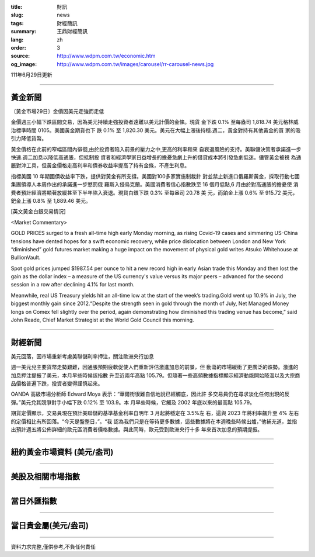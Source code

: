 :title: 財訊
:slug: news
:tags: 財經簡訊
:summary: 王鼎財經簡訊
:lang: zh
:order: 3
:source: http://www.wdpm.com.tw/economic.htm
:og_image: http://www.wdpm.com.tw/images/carousel/rr-carousel-news.jpg

111年6月29日更新

----

黃金新聞
++++++++

〔黃金市場29日〕金價因美元走強而走低

金價週三小幅下跌區間交易，因為美元持續走強投資者遠離以美元計價的金條。現貨
金下跌 0.1% 至每盎司 1,818.74 美元格林威治標準時間 0105。美國黃金期貨也下
跌 0.1% 至 1,820.30 美元。美元在大幅上漲後持穩.週二，黃金對持有其他黃金的買
家的吸引力降低貨幣。        

黃金價格在此前的窄幅區間內徘徊,由於投資者陷入前景的壓力之中,更高的利率和來
自衰退風險的支持。美聯儲決策者承諾進一步快速.週二加息以降低高通脹，但抵制投
資者和經濟學家日益增長的擔憂急劇上升的借貸成本將引發急劇低迷。儘管黃金被視
為通脹對沖工具，但黃金價格走高利率和債券收益率提高了持有金條，不產生利息。

指標美國 10 年期國債收益率下跌，提供對黃金有所支撐。美國對100多家實施制裁針
對並禁止新進口俄羅斯黃金，採取行動七國集團領導人本周作出的承諾進一步懲罰俄
羅斯入侵烏克蘭。美國消費者信心指數跌至 16 個月低點,6 月由於對高通脹的擔憂使
消費者預計經濟將顯著放緩甚至下半年陷入衰退。現貨白銀下跌 0.3% 至每盎司 20.78 美
元，而鉑金上漲 0.6% 至 915.72 美元，鈀金上漲 0.8% 至 1,889.46 美元。









[英文黃金白銀交易情況]

<Market Commentary>

GOLD PRICES surged to a fresh all-time high early Monday morning, as 
rising Covid-19 cases and simmering US-China tensions have dented hopes 
for a swift economic recovery, while price dislocation between London and 
New York “diminished” gold futures market making a huge impact on the 
movement of physical gold writes Atsuko Whitehouse at BullionVault.
 
Spot gold prices jumped $1987.54 per ounce to hit a new record high in 
early Asian trade this Monday and then lost the gain as the dollar 
index – a measure of the US currency's value versus its major 
peers – advanced for the second session in a row after declining 4.1% 
for last month.
 
Meanwhile, real US Treasury yields hit an all-time low at the start of 
the week’s trading.Gold went up 10.9% in July, the biggest monthly gain 
since 2012.“Despite the strength seen in gold through the month of July, 
Net Managed Money longs on Comex fell slightly over the period, again 
demonstrating how diminished this trading venue has become,” said John 
Reade, Chief Market Strategist at the World Gold Council this morning.

----

財經新聞
++++++++
美元回落，因市場重新考慮美聯儲利率押注，關注歐洲央行加息

週一美元兌主要貨幣走勢艱難，因通脹預期疲軟促使人們重新評估激進加息的前景，但
動蕩的市場緩衝了更廣泛的跌勢。激進的加息押注提振了美元，本月早些時候該指數
升至近兩年高點 105.79。但隨著一些高頻數據指標顯示經濟動能開始降溫以及大宗商
品價格普遍下跌，投資者變得謹慎起來。

OANDA 高級市場分析師 Edward Moya 表示：“華爾街很難自信地說已經觸底，因此許
多交易員仍在尋求淡化任何出現的反彈。”美元兌其競爭對手小幅下跌 0.12% 至 103.9。本
月早些時候，它觸及 2002 年底以來的最高點 105.79。

期貨定價顯示，交易員現在預計美聯儲的基準基金利率自明年 3 月起將穩定在 3.5%左
右，這與 2023 年將利率飆升至 4% 左右的定價相比有所回落。“今天是盤整日，”。“我
認為我們只是在等待更多數據，這些數據將在本週晚些時候出爐，”他補充道，並指
出預計週五將公佈詳細的歐元區消費者價格數據。與此同時，歐元受到歐洲央行十多
年來首次加息的預期提振。



         

----

紐約黃金市場資料 (美元/盎司)
++++++++++++++++++++++++++++

.. raw:: html

  <A HREF="http://www.kitco.com/connecting.html">
  <IMG SRC="http://www.kitconet.com/images/quotes_4b2.gif" BORDER="0" ALT="[Most Recent Quotes from www.kitco.com]">
  </A>

----

美股及相關市場指數
++++++++++++++++++

.. raw:: html

  <!-- TradingView Widget BEGIN -->
  <div class="tradingview-widget-container">
    <div class="tradingview-widget-container__widget"></div>
    <div class="tradingview-widget-copyright"><a href="https://tw.tradingview.com/markets/indices/" rel="noopener" target="_blank"><span class="blue-text">指數行情</span></a>由TradingView提供</div>
    <script type="text/javascript" src="https://s3.tradingview.com/external-embedding/embed-widget-market-quotes.js" async>
    {
    "title": "指數",
    "width": 770,
    "height": 450,
    "locale": "zh_TW",
    "symbolsGroups": [
      {
        "name": "美國和加拿大",
        "symbols": [
          {
            "name": "FOREXCOM:SPXUSD",
            "displayName": "標準普爾500"
          },
          {
            "name": "FOREXCOM:NSXUSD",
            "displayName": "納斯達克100指數"
          },
          {
            "name": "CME_MINI:ES1!",
            "displayName": "E-迷你 標普指數期貨"
          },
          {
            "name": "INDEX:DXY",
            "displayName": "美元指數"
          },
          {
            "name": "FOREXCOM:DJI",
            "displayName": "道瓊斯 30"
          }
        ]
      },
      {
        "name": "歐洲",
        "symbols": [
          {
            "name": "INDEX:SX5E",
            "displayName": "歐元藍籌50"
          },
          {
            "name": "FOREXCOM:UKXGBP",
            "displayName": "富時100"
          },
          {
            "name": "INDEX:DEU30",
            "displayName": "德國DAX指數"
          },
          {
            "name": "INDEX:CAC40",
            "displayName": "法國 CAC 40 指數"
          },
          {
            "name": "INDEX:SMI"
          }
        ]
      },
      {
        "name": "亞太",
        "symbols": [
          {
            "name": "INDEX:NKY",
            "displayName": "日經225"
          },
          {
            "name": "INDEX:HSI",
            "displayName": "恆生"
          },
          {
            "name": "BSE:SENSEX",
            "displayName": "印度孟買指數"
          },
          {
            "name": "BSE:BSE500"
          },
          {
            "name": "INDEX:KSIC",
            "displayName": "韓國Kospi綜合指數"
          }
        ]
      }
    ],
    "colorTheme": "light"
  }
    </script>
  </div>
  <!-- TradingView Widget END -->

----

當日外匯指數
++++++++++++

.. raw:: html

  <!-- TradingView Widget BEGIN -->
  <div class="tradingview-widget-container">
    <div class="tradingview-widget-container__widget"></div>
    <div class="tradingview-widget-copyright"><a href="https://tw.tradingview.com/markets/currencies/forex-cross-rates/" rel="noopener" target="_blank"><span class="blue-text">外匯匯率</span></a>由TradingView提供</div>
    <script type="text/javascript" src="https://s3.tradingview.com/external-embedding/embed-widget-forex-cross-rates.js" async>
    {
    "width": "100%",
    "height": "100%",
    "currencies": [
      "EUR",
      "USD",
      "JPY",
      "GBP",
      "CNY",
      "TWD"
    ],
    "isTransparent": false,
    "colorTheme": "light",
    "locale": "zh_TW"
  }
    </script>
  </div>
  <!-- TradingView Widget END -->

----

當日貴金屬(美元/盎司)
+++++++++++++++++++++

.. raw:: html 

  <A HREF="http://www.kitco.com/connecting.html">
  <IMG SRC="http://www.kitconet.com/images/quotes_7a.gif" BORDER="0" ALT="[Most Recent Quotes from www.kitco.com]">
  </A>

----

資料力求完整,僅供參考,不負任何責任
